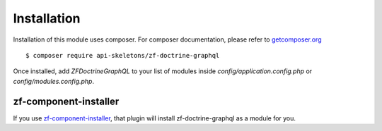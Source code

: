 Installation
============

Installation of this module uses composer. For composer documentation, please refer to
`getcomposer.org <http://getcomposer.org/>`_ ::

    $ composer require api-skeletons/zf-doctrine-graphql

Once installed, add `ZF\Doctrine\GraphQL` to your list of modules inside
`config/application.config.php` or `config/modules.config.php`.

zf-component-installer
----------------------

If you use `zf-component-installer <https://github.com/zendframework/zf-component-installer>`_,
that plugin will install zf-doctrine-graphql as a module for you.
